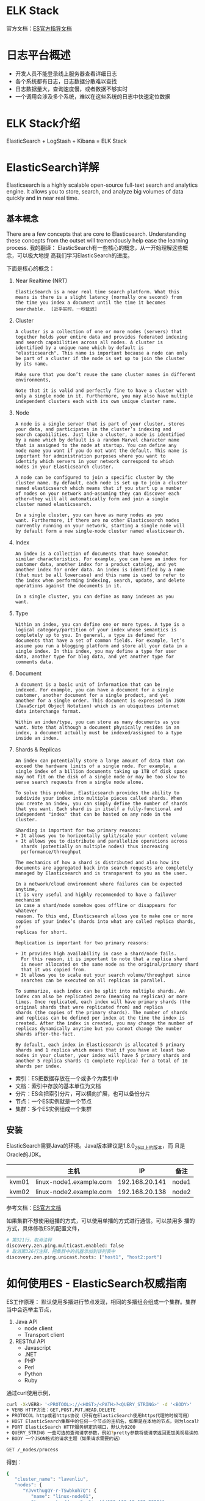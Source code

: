 * ELK Stack
  官方文档：[[https://www.elastic.co/guide/index.html][ES官方指导文档]]
* 日志平台概述
  + 开发人员不能登录线上服务器查看详细日志
  + 各个系统都有日志，日志数据分散难以查找
  + 日志数据量大，查询速度慢，或者数据不够实时
  + 一个调用会涉及多个系统，难以在这些系统的日志中快速定位数据
* ELK Stack介绍
  ElasticSearch + LogStash + Kibana = ELK Stack
* ElasticSearch详解
  Elasticsearch is a highly scalable open-source full-text search and
  analytics engine. It allows you to store, search, and analyze big
  volumes of data quickly and in near real time.
** 基本概念
   There are a few concepts that are core to
   Elasticsearch. Understanding these concepts from the outset will
   tremendously help ease the learning process. 我的翻译：
   ElasticSearch有一些核心的概念，从一开始理解这些概念，可以极大地提
   高我们学习ElasticSearch的进度。
   
   下面是核心的概念：
   1. Near Realtime (NRT)
	  #+BEGIN_EXAMPLE
	  ElasticSearch is a near real time search platform. What this
	  means is there is a slight latency (normally one second) from
	  the time you index a document until the time it becomes
	  searchable.  [近乎实时，一秒延迟]
	  #+END_EXAMPLE
   2. Cluster 
	  #+BEGIN_EXAMPLE
	  A cluster is a collection of one or more nodes (servers) that
	  together holds your entire data and provides federated indexing
	  and search capabilities across all nodes. A cluster is
	  identified by a unique name which by default is
	  "elasticsearch". This name is important because a node can only
	  be part of a cluster if the node is set up to join the cluster
	  by its name.

	  Make sure that you don’t reuse the same cluster names in different environments,

	  Note that it is valid and perfectly fine to have a cluster with 
	  only a single node in it. Furthermore, you may also have multiple 
	  independent clusters each with its own unique cluster name.
	  #+END_EXAMPLE
   3. Node
	  #+BEGIN_EXAMPLE
	  A node is a single server that is part of your cluster, stores
	  your data, and participates in the cluster’s indexing and
	  search capabilities. Just like a cluster, a node is identified
	  by a name which by default is a random Marvel character name
	  that is assigned to the node at startup. You can define any
	  node name you want if you do not want the default. This name is
	  important for administration purposes where you want to
	  identify which servers in your network correspond to which
	  nodes in your Elasticsearch cluster.

	  A node can be configured to join a specific cluster by the
	  cluster name. By default, each node is set up to join a cluster
	  named elasticsearch which means that if you start up a number
	  of nodes on your network and—assuming they can discover each
	  other—they will all automatically form and join a single
	  cluster named elasticsearch.

	  In a single cluster, you can have as many nodes as you
	  want. Furthermore, if there are no other Elasticsearch nodes
	  currently running on your network, starting a single node will
	  by default form a new single-node cluster named elasticsearch.
	  #+END_EXAMPLE
   4. Index
	  #+BEGIN_EXAMPLE
	  An index is a collection of documents that have somewhat
	  similar characteristics. For example, you can have an index for
	  customer data, another index for a product catalog, and yet
	  another index for order data. An index is identified by a name
	  (that must be all lowercase) and this name is used to refer to
	  the index when performing indexing, search, update, and delete
	  operations against the documents in it.

	  In a single cluster, you can define as many indexes as you
	  want.
	  #+END_EXAMPLE
   5. Type
	  #+BEGIN_EXAMPLE
	  Within an index, you can define one or more types. A type is a
	  logical category/partition of your index whose semantics is
	  completely up to you. In general, a type is defined for
	  documents that have a set of common fields. For example, let’s
	  assume you run a blogging platform and store all your data in a
	  single index. In this index, you may define a type for user
	  data, another type for blog data, and yet another type for
	  comments data.
	  #+END_EXAMPLE
   6. Document
	  #+BEGIN_EXAMPLE
	  A document is a basic unit of information that can be
	  indexed. For example, you can have a document for a single
	  customer, another document for a single product, and yet
	  another for a single order. This document is expressed in JSON
	  (JavaScript Object Notation) which is an ubiquitous internet
	  data interchange format.

	  Within an index/type, you can store as many documents as you
	  want. Note that although a document physically resides in an
	  index, a document actually must be indexed/assigned to a type
	  inside an index.
	  #+END_EXAMPLE
   7. Shards & Replicas
	  #+BEGIN_EXAMPLE
	  An index can potentially store a large amount of data that can
	  exceed the hardware limits of a single node. For example, a
	  single index of a billion documents taking up 1TB of disk space
	  may not fit on the disk of a single node or may be too slow to
	  serve search requests from a single node alone.

	  To solve this problem, Elasticsearch provides the ability to
	  subdivide your index into multiple pieces called shards. When
	  you create an index, you can simply define the number of shards
	  that you want. Each shard is in itself a fully-functional and
	  independent "index" that can be hosted on any node in the
	  cluster.

	  Sharding is important for two primary reasons:
	  + It allows you to horizontally split/scale your content volume
	  + It allows you to distribute and parallelize operations across 
		shards (potentially on multiple nodes) thus increasing 
		performance/throughput

	  The mechanics of how a shard is distributed and also how its
	  documents are aggregated back into search requests are completely
	  managed by Elasticsearch and is transparent to you as the user.

	  In a network/cloud environment where failures can be expected anytime,
	  it is very useful and highly recommended to have a failover mechanism
	  in case a shard/node somehow goes offline or disappears for whatever
	  reason. To this end, Elasticsearch allows you to make one or more
	  copies of your index’s shards into what are called replica shards, or
	  replicas for short.

	  Replication is important for two primary reasons:

	  + It provides high availability in case a shard/node fails. 
		For this reason, it is important to note that a replica shard 
		is never allocated on the same node as the original/primary shard 
		that it was copied from.
	  + It allows you to scale out your search volume/throughput since 
		searches can be executed on all replicas in parallel. 

	  To summarize, each index can be split into multiple shards. An
	  index can also be replicated zero (meaning no replicas) or more
	  times. Once replicated, each index will have primary shards (the
	  original shards that were replicated from) and replica
	  shards (the copies of the primary shards). The number of shards
	  and replicas can be defined per index at the time the index is
	  created. After the index is created, you may change the number of
	  replicas dynamically anytime but you cannot change the number
	  shards after-the-fact.

	  By default, each index in Elasticsearch is allocated 5 primary
	  shards and 1 replica which means that if you have at least two
	  nodes in your cluster, your index will have 5 primary shards and
	  another 5 replica shards (1 complete replica) for a total of 10
	  shards per index.
	  #+END_EXAMPLE
	  
   + 索引：ES把数据存放在一个或多个为索引中
   + 文档：索引中存放的基本单位为文档
   + 分片：ES会把索引分片，可以横向扩展，也可以备份分片
   + 节点：一个ES实例就是一个节点
   + 集群：多个ES实例组成一个集群
** 安装
	ElasticSearch需要Java的环境。Java版本建议是1.8.0_25以上的版本，而
	且是Oracle的JDK。
    |       | 主机                    |             IP | 备注  |
    |-------+-------------------------+----------------+-------|
    | kvm01 | linux-node1.example.com | 192.168.20.141 | node1 |
    | kvm02 | linux-node2.example.com | 192.168.20.138 | node2 | 

	参考文档：[[https://www.elastic.co/guide/en/elasticsearch/guide/current/index.html][ES官方文档]]

	如果集群不想使用组播的方式，可以使用单播的方式进行通信。可以禁用多
	播的方式，具体修改ES的配置文件，
	#+BEGIN_SRC sh
# 第321行，取消注释
discovery.zen.ping.multicast.enabled: false
# 取消第326行注释，把集群中的机器添加到该列表中
discovery.zen.ping.unicast.hosts: ["host1", "host2:port"]
	#+END_SRC
* 如何使用ES - ElasticSearch权威指南
   ES工作原理：
   默认使用多播进行节点发现，相同的多播组会组成一个集群。集群当中会选举主节点，

   1. Java API
	  + node client
	  + Transport client
   2. RESTful API
	  + Javascript
	  + .NET
	  + PHP
	  + Perl
	  + Python
	  + Ruby

   通过curl使用示例，
   #+BEGIN_SRC sh
curl -X<VERB> '<PROTOOL>://<HOST>/<PATH>?<QUERY_STRING>' -d '<BODY>'
+ VERB HTTP方法：GET,POST,PUT,HEAD,DELETE
+ PROTOCOL http或者https协议（只有在ElasticSearch使用https代理的时候可用）
+ HOST ElasticSearch集群中的任何一个节点的主机名，如果是在本地的节点，则为localhost
+ PORT ElasticSearch HTTP服务绑定的端口，默认为9200
+ QUERY_STRING 一些可选的查询请求参数，例如?pretty参数将使请求返回更加美观易读的JSON数据
+ BODY 一个JSON格式的请求主题（如果请求需要的话）
   #+END_SRC

   #+BEGIN_SRC sh
GET /_nodes/process
   #+END_SRC
得到：
#+BEGIN_SRC sh
{
   "cluster_name": "lavenliu",
   "nodes": {
      "YJvvthugQY-r-TSwbkoh7Q": {
         "name": "linux-node01",
         "transport_address": "inet[/192.168.19.130:9300]",
         "host": "gluster01.lavenliu.com",
         "ip": "192.168.20.141",
         "version": "1.7.0",
         "build": "929b973",
         "http_address": "inet[/192.168.19.130:9200]",
         "attributes": {
            "master": "true"
         },
         "process": {
            "refresh_interval_in_millis": 1000,
            "id": 19570,
            "max_file_descriptors": 4096,
            "mlockall": true
         }
      },
      "YMaBj3xDRNuuSBDWQwFAKg": {
         "name": "linux-node02",
         "transport_address": "inet[/192.168.19.135:9300]",
         "host": "gluster02.lavenliu.com",
         "ip": "192.168.20.138",
         "version": "1.7.0",
         "build": "929b973",
         "http_address": "inet[/192.168.19.135:9200]",
         "attributes": {
            "master": "true"
         },
         "process": {
            "refresh_interval_in_millis": 1000,
            "id": 15301,
            "max_file_descriptors": 4096,
            "mlockall": true
         }
      }
   }
}
#+END_SRC

可以动态修改配置，在marvel中设置
#+BEGIN_SRC sh
PUT /_cluster/settings
{
    "persistent" " {
        "discovery.zen.minimum_master_nodes" : 2
    },
    "transient" : {
        "indices.store.throttle.max_bytes_per_sec" : "50mb"
    }
}
#+END_SRC

升级ES，URL地址：“http://192.168.20.141:9200/_plugin/marvel/sense/index.html”
1. if possible, stop indexing new data. This is not always possible,
   but will help speed up recovery time.
2. Disable shard allocation. This prevents Elasticsearch from
   reblancing missing shards until you tell it otherwise. If you know
   the maintenance window will be short, this is a good idea. You can
   disable allocation as follows:
   #+BEGIN_SRC sh
PUT /_cluster/settings
{
    "transient" : {
        "cluster.routing.allocation.enable" : "none"
    }
}
   #+END_SRC
3. Shut down a single node, preferably using the shutdown API on that
   particular machine.
   #+BEGIN_SRC sh
POST /_cluster/nodes/_local/_shutdown
   #+END_SRC
4. Perform a maintenance/upgrade.
5. Restart the node, and confirm that it joins the cluster.
6. Reenable shard allocation as follows:
   #+BEGIN_SRC sh
PUT /_cluster/settings
{
    "transient" : {
        "cluster.routing.allocation.enable" : "all"
    }
}
   #+END_SRC
   Shard rebalancing may take some time. Wait until the cluster has
   returned to status green before continuing.
7. Repeat steps 2 through 6 for the rest of your nodes.
8. At this point you are safe to resume indexing (if you had
   previously stopped), but waiting unitl the cluster is fully
   balanced before resuming indexing will help to speed up the
   process.

备份ES，使用快照进行备份：
#+BEGIN_SRC sh
# let's setup a shared filesystem repository
PUT _snapshot/my_backup
{
    "type" : "fs",
    "settings" : {
        "location" : "/path/to/backup/my_backup"
    }
}
# We provide a name for our repository, in this case it is called my_backup.
# We specify that the type of the repository should be a shared filesystem.
# And finally, we provide a mounted drive as the destination.
#+END_SRC
*注意：The shared filesystem path must be accessable from all nodes in our cluster!*

This will create the repository and required metadata at the mount
point. There are also some other options that you may want to
configure, depending on the performance profile of your nodes,
network, and repository location:
* LogStash详解
   生产环境建议yum方式安装。

   LogStash运行流程：
   INPUTS        FILTERS     OUTPUT
   apache logs   date        ElasticSearch
   mail logs     xxxx        Graphite

   LogStash官网文档：[[https://www.elastic.co/guide/en/logstash/1.5/index.html][官网文档链接]]

   *生产环境建议使用yum进行安装。*

   #+BEGIN_SRC sh
   # 几种前台方式的启动
   /usr/local/logstash/bin/logstash -e 'input { stdin{} } output { stdout{} }' 

   # 打开调试模式
   /usr/local/logstash/bin/logstash -e 'input { stdin{} } output { stdout{codec => rubydebug} }' 

   # 把输出写入ElasticSearch
   /usr/local/logstash/bin/logstash -e 'input { stdin{} } output { elasticsearch { host => "192.168.20.129" protocol => "http"} }' 
   # 可以打开http://192.168.20.149:9200/_plugin/head进行查看，是否已把数据写入了ElasticSearch
   #+END_SRC

   这个时候，打开ElasticSearch的head插件，[[http://192.168.20.129:9200/_plugin/head/][ES之head插件页面]]

   LogStash配置文件：
   #+BEGIN_EXAMPLE
   input与output是必须配置的

   # 示例1：文件到文件
cat /etc/logstash.conf
input {
   file {
        path => "/var/log/messages"
   }
}

output {
    file {
         path => "/tmp/%{+YYYY-MM-dd}-messages.gz"
         gzip => true
    }
}
   #+END_EXAMPLE

   下载LogStash的启动脚本，

   如何使用呢？
   #+BEGIN_SRC sh
   /usr/local/logstash/bin/logstash -f /etc/logstash.conf
   cd /var/log/
   cat maillog >> messages
   ls /tmp
   #+END_SRC

   把文件写入到ElasticSearch，
   #+BEGIN_EXAMPLE
# cat /etc/logstash.conf 
input {
      file {
           path => "/var/log/messages"
      }
}
 
output {
       file {
            path => "/tmp/%{+YYYY-MM-dd}-messages.gz"
            gzip => true
       }
 
       elasticsearch {
            host => "192.168.20.129"
            protocol => "http"
            index => "system-messages-%{+YYYY.MM.dd}"
       }
}
   #+END_EXAMPLE
   
   一个常用的组合(解耦的架构)：两个LogStash实例，一个LogStash实例的
   input使用file模块，output使用redis模块。另一个LogStash实例的input使
   用redis模块，output使用elasticsearch模块。不直接往ES里写数据，如果
   其中ES服务宕了，数据也不会丢失，因为数据存在Redis的list中，只要
   Redis的List中的数据不弹出，数据就会存在，除非Redis中的数据把内存撑爆。

   
   #+BEGIN_SRC sh
   redis-cli -h 192.168.20.130 -p 6379
   redis 192.168.20.130:6379> info
   redis_version:2.4.10
   redis_git_sha1:00000000
   redis_git_dirty:0
   arch_bits:64
   multiplexing_api:epoll
   gcc_version:4.4.6
   process_id:10108
   uptime_in_seconds:91
   uptime_in_days:0
   lru_clock:598596
   used_cpu_sys:0.00
   used_cpu_user:0.03
   used_cpu_sys_children:0.00
   used_cpu_user_children:0.00
   connected_clients:1
   connected_slaves:0
   client_longest_output_list:0
   client_biggest_input_buf:0
   blocked_clients:0
   used_memory:726128
   used_memory_human:709.11K
   used_memory_rss:1593344
   used_memory_peak:726056
   used_memory_peak_human:709.04K
   mem_fragmentation_ratio:2.19
   mem_allocator:jemalloc-2.2.5
   loading:0
   aof_enabled:0
   changes_since_last_save:0
   bgsave_in_progress:0
   last_save_time:1453020756
   bgrewriteaof_in_progress:0
   total_connections_received:1
   total_commands_processed:0
   expired_keys:0
   evicted_keys:0
   keyspace_hits:0
   keyspace_misses:0
   pubsub_channels:0
   pubsub_patterns:0
   latest_fork_usec:0
   vm_enabled:0
   role:master
   redis 192.168.20.130:6379>
   #+END_SRC

   node1上的LogStash配置文件：
   #+BEGIN_EXAMPLE
input {
   file {
        path => "/var/log/messages"
   }
}

output {
    # file {
    #      path => "/tmp/%{+YYYY-MM-dd}-messages.gz"
    #      gzip => true
    # }

    # elasticsearch {
    #      host => "192.168.20.129"
    #      protocol => "http"
    #      index => "system-messages-%{+YYYY.MM.dd}"
    # }

    redis { 
          data_type => "list"
          key => "system-messages"
          host => "192.168.20.130"
          port => "6379"
          db => "1"
    }
}
   #+END_EXAMPLE

   *Redis中的db设置，默认16个db。一个Redis给一个业务使用。区分类型：db1系统日志，db2访问日志，db3错误日志，db4MySQL日志*


   在node1上启动LogStash，
   #+BEGIN_SRC sh
   /usr/local/logstash/bin/logstash -f /etc/logstash.conf
   # 往/var/log/messages文件里追加内容
   cat /etc/logstash.conf >> /var/log/messages
   cat /etc/logstash.conf >> /var/log/messages
   cat /etc/logstash.conf >> /var/log/messages
   cat /etc/logstash.conf >> /var/log/messages
   cat /etc/logstash.conf >> /var/log/messages

   # 登录redis，查看数据
   redis-cli -h 192.168.20.130 -p 6379
   redis 192.168.20.130:6379> select 1
   OK
   redis 192.168.20.130:6379[1]> KEYS *
   1) "system-messages"
   redis 192.168.20.130:6379[1]> LLEN system-messages
   (integer) 163
   redis 192.168.20.130:6379[1]> LINDEX  system-messages -1
   "{\"message\":\"}\",\"@version\":\"1\",\"@timestamp\":\"2016-01-17T09:09:38.650Z\",\"host\":\"linux-node1.example.com\",\"path\":\"/var/log/messages\"}"

   # 再次往messages文件里追加内容
   cat /etc/logstash.conf >> /var/log/messages
   cat /etc/logstash.conf >> /var/log/messages
   cat /etc/logstash.conf >> /var/log/messages
   cat /etc/logstash.conf >> /var/log/messages
   cat /etc/logstash.conf >> /var/log/messages

   # 在redis里查看
   redis 192.168.20.130:6379[1]> LLEN system-messages
   (integer) 293
   #+END_SRC

   在node2上启动LogStash，node2上的LogStash配置文件，
   #+BEGIN_EXAMPLE
# cat /etc/logstash.conf 
input {
	redis {
		  data_type => "list"
		  key => "system-messages"
		  host => "192.168.20.130"
		  port => "6379"
		  db => "1"
	}
}
 
output {
	elasticsearch {
		  host => "192.168.20.129"
		  protocol => "http"
		  index => "system-redis-messages-%{+YYYY.MM.dd}"
	}
}
   #+END_EXAMPLE

   在node1上，登录redis
   #+BEGIN_SRC sh
   redis 192.168.20.130:6379[1]> LLEN system-messages
   (integer) 0
   #+END_SRC
* 日志需求分析
  有哪些日志需要收集呢？
  1. 系统日志 - 系统运行的状况，比如/var/log目录下的所有日志文件都是做什么的(可以使用syslog模块)
  2. 访问日志 - 业务的访问日志。比如500的错误有多少（使用json格式的Nginx访问日志）
  3. 错误日志 - 无论是WEB还是应用，都会有报错信息。
  4. 运行日志 - 运行日志的收集，以便做分析等。（codec => json grok）
  5. 其他日志

  处理流程：
  input -> decode -> filter -> encode -> output
** Nginx访问日志
	默认是按行处理的，没有字段的划分，这样的查询将是全文的检索。如果进
	行字段的划分，以后就可以根据字段查询了，而不是全文检索。
	#+BEGIN_EXAMPLE
	log_format logstash_json '{"@timestamp":"$time_iso8601",'
               '"host": "$server_addr",'
			   '"client": "$remote_addr",'
			   '"size": $body_bytes_sent,'
			   '"responsetime": $request_time,'
			   '"domain": "$host",'
			   '"url": "$uri",'
			   '"referer": "$http_referer",'
			   '"agent": "$http_user_agent",'
			   '"status": "$status"}';
	#+END_EXAMPLE
	在http配置内，添加如上的配置，在server配置内，
	#+BEGIN_EXAMPLE
	access_log logs/access_json.log logstash_json;
	#+END_EXAMPLE

	使用ab测试工具进行对Nginx测试：
	#+BEGIN_EXAMPLE
# 如果没有ab工具，可以进行安装
# yum install -y httpd-tools
	# ab -n1000 -c10 http://192.168.20.128/
This is ApacheBench, Version 2.3 <$Revision: 655654 $>
Copyright 1996 Adam Twiss, Zeus Technology Ltd, http://www.zeustech.net/
Licensed to The Apache Software Foundation, http://www.apache.org/

Benchmarking 192.168.20.158 (be patient)
Completed 100 requests
Completed 200 requests
Completed 300 requests
Completed 400 requests
Completed 500 requests
Completed 600 requests
Completed 700 requests
Completed 800 requests
Completed 900 requests
Completed 1000 requests
Finished 1000 requests


Server Software:        nginx/1.9.4
Server Hostname:        192.168.20.158
Server Port:            81

Document Path:          /
Document Length:        612 bytes

Concurrency Level:      10
Time taken for tests:   0.130 seconds
Complete requests:      1000
Failed requests:        0
Write errors:           0
Total transferred:      844844 bytes
HTML transferred:       612612 bytes
Requests per second:    7664.95 [#/sec] (mean)
Time per request:       1.305 [ms] (mean)
Time per request:       0.130 [ms] (mean, across all concurrent requests)
Transfer rate:          6323.91 [Kbytes/sec] received

Connection Times (ms)
              min  mean[+/-sd] median   max
Connect:        0    0   0.2      0       2
Processing:     0    1   2.7      1      25
Waiting:        0    1   2.7      1      25
Total:          0    1   2.7      1      25

Percentage of the requests served within a certain time (ms)
  50%      1
  66%      1
  75%      1
  80%      1
  90%      2
  95%      4
  98%      9
  99%     25
 100%     25 (longest request)
	#+END_EXAMPLE

	接下来修改es，
	#+BEGIN_SRC sh
# linux-node1:
cat /etc/logstash_nginx_access_log_to_redis.conf
input {
    file {
        path => "/usr/local/nginx/logs/access_json.log"
        codec => "json"
    }
}

output {
    redis {
        data_type => "list"
        key => "nginx-access-log"
        host => "192.168.20.159"
        port => "6379"
        db => "2"
    }
}

# linux-node2:
cat /etc/logstash_nginx_access_log_to_redis.conf
input {
	redis {
		data_type => "list"
		key => "nginx-access-log"
		host => "192.168.20.159"
		port => "6379"
		db => "2"
	}
}

output {
	elasticsearch {
		host => "192.168.20.158"
		protocol => "http"
		index => "nginx-access-log-%{+YYYY.MM.dd}"
	}
}
	#+END_SRC
* Kibana详解
  kibana.logstash.es

  Kibana是为ElasticSearch设计的可视化的分析平台。搜索ES的数据并进行可
  视化的展现。
* ELK Stack实践案例
   Logstash是按事件进行处理的，如果某个事件有多行错误日志信息，就会被
   Logstash认为是多个事件了。可以使用Logstash的multiline处理。

   使用codec => multiline需要练习。

   访问日志可以使用codec => json

   一些坑：
   1. 时区的问题，使用UTC。


   一些要掌握的东西，
   1. syslog
   2. multiline
   3. geoip
   4. if else(用在)
	  #+BEGIN_SRC sh
input {
	file {
		type => "apache"
		path => "/data/access_logs/*.lavenliu.com-access.log"
	}

	file {
		type => "php-error-log"
		path => "/tmp/php_errors.log"
	}

	file {
		type => "api-run-log"
		path => "/tmp/logs/*"
	}
}

filter {
	if [type] == "api-run-log" {
	       json {
			   source => "message"
			   remove_field => "message"
		   }
	   }

	   source => "message"
	   remove_field => "message"
}

output {
	if [type] == "apache" {
		   redis {
			   host => "192.168.20.159"
			   port => "6379"
			   db => "6"
			   data_type => "list"
			   key => "api-access-log-{{HOSTNAME}}"
		   }
	}

    if [type] == "php-error-log" {
		   redis {
			   host => "192.168.20.159"
			   port => "6379"
			   db => "8"
			   data_type => "list"
			   key => "php-error-log"
		   }
	}

    if [type] == "api-run-log" {
		   redis {
			   host => "192.168.20.159"
			   port => "6379"
			   db => "7"
			   data_type => "list"
			   key => "api-run-log"
		   }
	}
}
# 后面从redis写到ES的话，两边都要写判断。
# 注意：我们在上面设置了type字段，所以搜集的日志文件里就不能有type字段了，
# 会覆盖我们设置的type了，所以应用的日志数据里就不能有type字段了。
	  #+END_SRC
